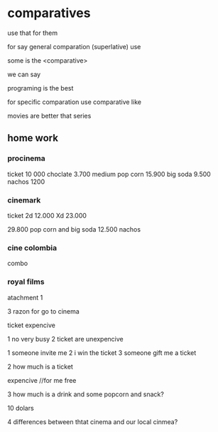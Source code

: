 * comparatives

use that for them

for say general comparation (superlative) use

some is the <comparative>

we can say

programing is the best


for specific comparation use comparative like

movies are better that series

** home work

*** procinema
ticket 10 000
choclate 3.700
medium pop corn 15.900
big soda 9.500
nachos 1200

*** cinemark
ticket
2d 12.000
Xd 23.000

29.800 pop corn and big soda
12.500 nachos

*** cine colombia
combo 

*** royal films


atachment 1

 3 razon for go to cinema

ticket expencive

1 no very busy
2 ticket are  unexpencive


1 someone invite me
2 i win the ticket
3 someone gift me a ticket

2 how much is a ticket

expencive
//for me free

3 how much is a drink and some popcorn and snack?

10 dolars

4 differences between thtat cinema and our local cinmea?




